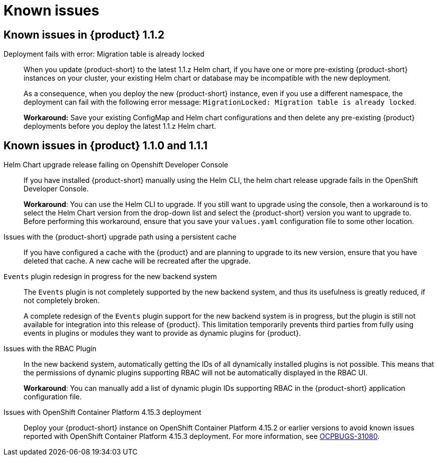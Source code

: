 [id='con-relnotes-known-issues_{context}']
= Known issues

== Known issues in {product} 1.1.2

Deployment fails with error: Migration table is already locked::
When you update (product-short} to the latest 1.1.z Helm chart, if you have one or more pre-existing {product-short} instances on your cluster, your existing Helm chart or database may be incompatible with the new deployment.
+
As a consequence, when you deploy the new {product-short} instance, even if you use a different namespace, the deployment can fail with the following error message: `MigrationLocked: Migration table is already locked`.
+
*Workaround:* Save your existing ConfigMap and Helm chart configurations and then delete any pre-existing {product} deployments before you deploy the latest 1.1.z Helm chart. 

== Known issues in {product} 1.1.0 and 1.1.1

Helm Chart upgrade release failing on Openshift Developer Console::
+
--
If you have installed {product-short} manually using the Helm CLI, the helm chart release upgrade fails in the OpenShift Developer Console. 

*Workaround*: You can use the Helm CLI to upgrade. If you still want to upgrade using the console, then a workaround is to select the Helm Chart version from the drop-down list and select the {product-short} version you want to upgrade to. Before performing this workaround, ensure that you save your `values.yaml` configuration file to some other location. 

--

Issues with the {product-short} upgrade path using a persistent cache::
+
--
If you have configured a cache with the {product} and are planning to upgrade to its new version, ensure that you have deleted that cache. A new cache will be recreated after the upgrade.

--

`Events` plugin redesign in progress for the new backend system::
+
--
The `Events` plugin is not completely supported by the new backend system, and thus its usefulness is greatly reduced, if not completely broken.

A complete redesign of the `Events` plugin support for the new backend system is in progress, but the plugin is still not available for integration into this release of {product}. This limitation temporarily prevents third parties from fully using events in plugins or modules they want to provide as dynamic plugins for {product}.

--

Issues with the RBAC Plugin::
+
--
In the new backend system, automatically getting the IDs of all dynamically installed plugins is not possible. This means that the permissions of dynamic plugins supporting RBAC will not be automatically displayed in the RBAC UI.

*Workaround*: You can manually add a list of dynamic plugin IDs supporting RBAC in the {product-short} application configuration file.

--

Issues with OpenShift Container Platform 4.15.3 deployment::
Deploy your {product-short} instance on OpenShift Container Platform 4.15.2 or earlier versions to avoid known issues reported with OpenShift Container Platform 4.15.3 deployment. For more information, see link:https://issues.redhat.com/browse/OCPBUGS-31080[OCPBUGS-31080]. 

